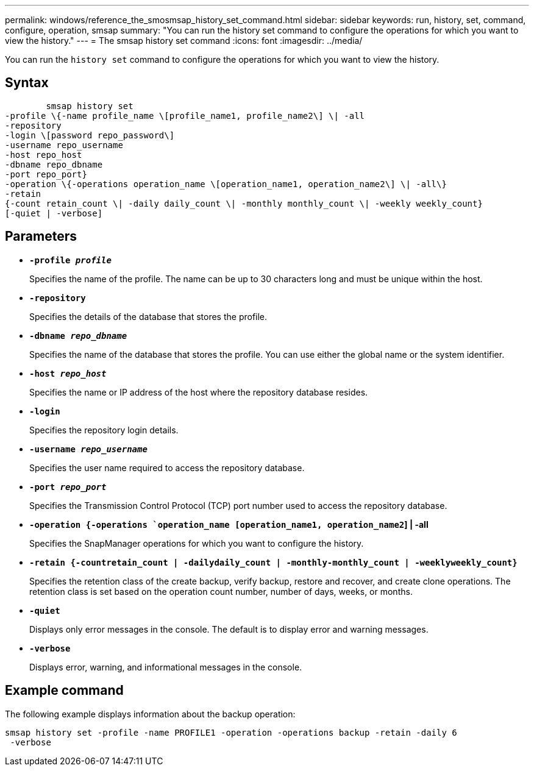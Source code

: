 ---
permalink: windows/reference_the_smosmsap_history_set_command.html
sidebar: sidebar
keywords: run, history, set, command, configure, operation, smsap
summary: "You can run the history set command to configure the operations for which you want to view the history."
---
= The smsap history set command
:icons: font
:imagesdir: ../media/

[.lead]
You can run the `history set` command to configure the operations for which you want to view the history.

== Syntax

----

        smsap history set
-profile \{-name profile_name \[profile_name1, profile_name2\] \| -all
-repository
-login \[password repo_password\]
-username repo_username
-host repo_host
-dbname repo_dbname
-port repo_port}
-operation \{-operations operation_name \[operation_name1, operation_name2\] \| -all\}
-retain
{-count retain_count \| -daily daily_count \| -monthly monthly_count \| -weekly weekly_count}
[-quiet | -verbose]
----

== Parameters

* *`-profile _profile_`*
+
Specifies the name of the profile. The name can be up to 30 characters long and must be unique within the host.

* *`-repository`*
+
Specifies the details of the database that stores the profile.

* *`-dbname _repo_dbname_`*
+
Specifies the name of the database that stores the profile. You can use either the global name or the system identifier.

* *`-host _repo_host_`*
+
Specifies the name or IP address of the host where the repository database resides.

* *`-login`*
+
Specifies the repository login details.

* *`-username _repo_username_`*
+
Specifies the user name required to access the repository database.

* *`-port _repo_port_`*
+
Specifies the Transmission Control Protocol (TCP) port number used to access the repository database.

* *`-operation {-operations `operation_name [operation_name1, operation_name2`] | -all*
+
Specifies the SnapManager operations for which you want to configure the history.

* *`-retain {-countretain_count | -dailydaily_count | -monthly-monthly_count | -weeklyweekly_count}`*
+
Specifies the retention class of the create backup, verify backup, restore and recover, and create clone operations. The retention class is set based on the operation count number, number of days, weeks, or months.

* *`-quiet`*
+
Displays only error messages in the console. The default is to display error and warning messages.

* *`-verbose`*
+
Displays error, warning, and informational messages in the console.

== Example command

The following example displays information about the backup operation:

----
smsap history set -profile -name PROFILE1 -operation -operations backup -retain -daily 6
 -verbose
----
